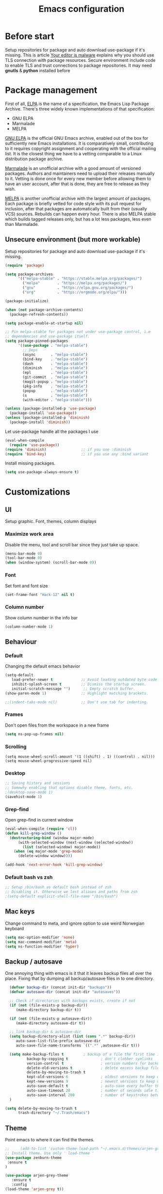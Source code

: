 #+TITLE: Emacs configuration
#+STARTUP: indent
#+OPTIONS: H:5 num:nil tags:nil toc:nil timestamps:t
#+DESCRIPTION: Loading emacs configuration using org-babel
#+TAGS: emacs
#+CATEGORIES: editing

* Before start
  Setup repositories for package and auto download use-package if it's missing.
  This is article [[https://glyph.twistedmatrix.com/2015/11/editor-malware.html][Your editor is malware]] explains why you should use TLS connection with package resources.
  Secure environment include code to enable TLS and trust connections to package repositories.
  It may need *gnutls* & *python* installed before 

* Package management

First of all, [[https://www.gnu.org/software/emacs/manual/html_mono/elisp.html#Package-Archives][ELPA]] is the name of a specification, the Emacs Lisp Package Archive. There's three widely known implementations of that specification:

- GNU ELPA
- Marmalade
- MELPA

[[http://elpa.gnu.org/][GNU ELPA]] is the official GNU Emacs archive, enabled out of the box for sufficiently new Emacs installations. It is comparatively small, contributing to it requires copyright assignment and cooperating with the official mailing list. It is the closest thing we have to a vetting comparable to a Linux distribution package archive.

[[https://marmalade-repo.org/][Marmalade]] is an unofficial archive with a good amount of versioned packages. Authors and maintainers need to upload their releases manually to it. Vetting is done once for every new member before allowing them to have an user account, after that is done, they are free to release as they wish.

[[https://melpa.org/#/][MELPA]] is another unofficial archive with the largest amount of packages. Each package is briefly vetted for code style with its pull request for inclusion, after that packages are automatically built from their (usually VCS) sources. Rebuilds can happen every hour. There is also MELPA stable which builds tagged releases only, but has a lot less packages, less even than Marmalade.

** Unsecure environment (but more workable)

 Setup repositories for package and auto download use-package if it's missing.
   #+BEGIN_SRC emacs-lisp
     (require 'package)

     (setq package-archives
           '(("melpa-stable" . "https://stable.melpa.org/packages/")
             ("melpa"        . "https://melpa.org/packages/")
             ("gnu"          . "https://elpa.gnu.org/packages/")
             ("org"          . "https://orgmode.org/elpa/")))

     (package-initialize)

     (when (not package-archive-contents)
       (package-refresh-contents))

     (setq package-enable-at-startup nil)

     ;; Pin melpa-stable for packages not under use-package control, i.e
     ;; dependencies and use-package itself.
     (setq package-pinned-packages
           '((use-package . "melpa-stable")
             ;; Deps
             (async       . "melpa-stable")
             (bind-key    . "melpa-stable")
             (dash        . "melpa-stable")
             (diminish    . "melpa-stable")
             (epl         . "melpa-stable")
             (git-commit  . "melpa-stable")
             (magit-popup . "melpa-stable")
             (pkg-info    . "melpa-stable")
             (popup       . "melpa-stable")
             (s           . "melpa-stable")
             (with-editor . "melpa-stable")))

     (unless (package-installed-p 'use-package)
       (package-install 'use-package))
     (unless (package-installed-p 'diminish)
       (package-install 'diminish))
   #+END_SRC

   Let use-package handle all the packages I use
   #+BEGIN_SRC emacs-lisp
     (eval-when-compile
       (require 'use-package))
     (require 'diminish)                ;; if you use :diminish
     (require 'bind-key)                ;; if you use any :bind variant
   #+END_SRC

   Install missing packages.
   #+BEGIN_SRC emacs-lisp
     (setq use-package-always-ensure t)
   #+END_SRC
** COMMENT Secure environment

  ;; Should be tested it on linux and mac. 'cuz python may not be installed
  Because Emacs does not distribute trust root certificates. Although the set of cabforum certificates are already probably on your computer in various forms,
  you still have to acquire them in a format usable by Emacs somehow. There are a variety of ways, but in the interests of brevity and cross-platform compatibility, 
  my preferred mechanism is to get the certifi package from PyPI, with python -m pip install --user certifi or similar.

  #+BEGIN_SRC shell :exports none
  python -m pip install --user certifi
  #+END_SRC
  
  There is code which enables trusted certificate to download from repos
  Maybe you'll need *gnutls* & *python* installed first
  #+BEGIN_SRC emacs-lisp
  (require 'cl)
  (setq tls-checktrust t)

  (setq python (or (executable-find "py.exe")
                   (executable-find "python")
                   ))

  (let ((trustfile
         (replace-regexp-in-string
          "\\\\" "/"
          (replace-regexp-in-string
           "\n" ""
           (shell-command-to-string (concat python " -m certifi"))))))
    (setq tls-program
          (list
           (format "gnutls-cli%s --x509cafile %s -p %%p %%h"
                   (if (eq window-system 'w32) ".exe" "") trustfile)))
    (setq gnutls-verify-error t)
    (setq gnutls-trustfiles (list trustfile)))
  #+END_SRC
  Each archive will write its files in a separate archive directory. 
I set secure connection to package repository and because the default setting for package-archives is to use the HTTP access to the GNU archive, I set the variable to `nil` before adding the HTTPS variants.

#+name: credmp-package-infrastructure
#+begin_src emacs-lisp

  (defvar gnu '("gnu" . "https://elpa.gnu.org/packages/"))
  (defvar melpa '("melpa" . "https://melpa.org/packages/"))
  (defvar melpa-stable '("melpa-stable" . "https://stable.melpa.org/packages/"))
  (defvar org-elpa '("org" . "http://orgmode.org/elpa/"))

  (setq package-archives nil)
  (add-to-list 'package-archives melpa-stable t)
  (add-to-list 'package-archives melpa t)
  (add-to-list 'package-archives gnu t)
  (add-to-list 'package-archives org-elpa t)
#+end_src

Initialize the archive and refresh the contents in case there is no cached archive.

#+BEGIN_SRC emacs-lisp
  (package-initialize)

  (unless (and (file-exists-p (concat init-dir "elpa/archives/gnu"))
               (file-exists-p (concat init-dir "elpa/archives/melpa"))
               (file-exists-p (concat init-dir "elpa/archives/melpa-stable")))
    (package-refresh-contents))
#+END_SRC
 
At each *load the package* list will be evaluated and any missing
packages will be installed. The *packages-install* function deals with
this check and takes care of any loading of the packages.

#+name: credmp-package-installer
#+begin_src emacs-lisp
  (defun packages-install (&rest packages)
    (message "running packages-install")
    (mapc (lambda (package)
            (let ((name (car package))
                  (repo (cdr package)))
              (when (not (package-installed-p name))
                (let ((package-archives (list repo)))
                  (package-initialize)
                  (package-install name)))))
          packages)
    (package-initialize)
    (delete-other-windows))
#+end_src

**** Package with dependencies

#+name: credmp-package-installer
#+begin_src emacs-lisp
  ;; Install extensions if they're missing
  (defun init--install-packages ()
    (message "Lets install some packages")
    (packages-install
     ;; Since use-package this is the only entry here
     ;; ALWAYS try to use use-package!
     (cons 'use-package melpa)
     ))

  (condition-case nil
      (init--install-packages)
    (error
     (package-refresh-contents)
     (init--install-packages)))
#+end_src

**** Diminish modes
*TODO: read more about diminish*

#+begin_src emacs-lisp
  (use-package diminish
    :ensure t)
#+end_src

* Customizations
** UI
Setup graphic. Font, themes, column displays
*** Maximize work area
Disable the menu, tool and scroll bar since they just take up space.
#+BEGIN_SRC emacs-lisp
  (menu-bar-mode 0)
  (tool-bar-mode 0)
  (when (window-system) (scroll-bar-mode 0))
#+END_SRC
*** Font
    Set font and font size
    #+BEGIN_SRC emacs-lisp
      (set-frame-font "Hack-12" nil t)
    #+END_SRC
*** Column number
Show column number in the info bar
   #+BEGIN_SRC emacs-lisp
      (column-number-mode 1)
   #+END_SRC
** Behaviour
*** Default
Changing the default emacs behavior
   #+BEGIN_SRC emacs-lisp
     (setq-default
        load-prefer-newer t             ;; Avoid loading outdated byte code files.
        inhibit-splash-screen t         ;; Dismiss the startup screen.
        initial-scratch-message "")      ;; Empty scratch buffer.
     (show-paren-mode 1)                ;; Highlight matching brackets.

     ;;(indent-tabs-mode nil)           ;; Don't use tab for indenting.
   #+END_SRC

*** Frames
 Don't open files from the workspace in a new frame

#+name: credmp-trash
#+begin_src emacs-lisp
  (setq ns-pop-up-frames nil)
#+end_src
*** Scrolling
#+BEGIN_SRC emacs_lisp
(setq mouse-wheel-scroll-amount '(1 ((shift) . 1) ((control) . nil)))
(setq mouse-wheel-progressive-speed nil)
#+END_SRC
*** Desktop
#+BEGIN_SRC emacs-lisp
;; Saving history and sessions
;; Somewhy enabling that options disable theme, fonts, etc.
;(desktop-save-mode 1)
(savehist-mode 1)
#+END_SRC

*** Grep-find
Open grep-find in current window
#+begin_src emacs-lisp
(eval-when-compile (require 'cl))
(defun kill-grep-window ()
  (destructuring-bind (window major-mode)
      (with-selected-window (next-window (selected-window))
        (list (selected-window) major-mode))
    (when (eq major-mode 'grep-mode)
      (delete-window window))))

(add-hook 'next-error-hook 'kill-grep-window)
#+end_src

*** Default bash vs zsh
#+begin_src emacs-lisp
;; Setup /bin/bash as default bash instead of zsh
;; Disabling it. Otherwise we lost aliases and paths from zsh
;(setq-default explicit-shell-file-name "/bin/bash")
#+end_src

** Mac keys 
Change command to meta, and ignore option to use weird Norwegian
keyboard

#+name: credmp-keys
#+begin_src emacs-lisp
  (setq mac-option-modifier 'none)
  (setq mac-command-modifier 'meta)
  (setq ns-function-modifier 'hyper)
#+end_src
** Backup / autosave
   One annoying thing with emacs is it that it leaves backup files all
   over the place.  Fixing that by dumping all backup/autosave files
   in to one directory.
   #+BEGIN_SRC emacs-lisp
      (defvar backup-dir (concat init-dir "backups"))
      (defvar autosave-dir (concat init-dir "autosaves"))

      ;; Check if directories with backups exists, create if not
      (if (not (file-exists-p backup-dir))
         (make-directory backup-dir t))

      (if (not (file-exists-p autosave-dir))
         (make-directory autosave-dir t))

      ;; link backup-dir & autosave-dir 
      (setq backup-directory-alist (list (cons ".*" backup-dir))
	     auto-save-list-file-prefix autosave-dir
	     auto-save-file-name-transforms `((".*" ,autosave-dir t)))

      (setq make-backup-files t         ; backup of a file the first time it is saved.
              backup-by-copying t               ; don't clobber symlinks
              version-control t                 ; version numbers for backup files
              delete-old-versions t             ; delete excess backup files silently
              delete-by-moving-to-trash t
              kept-old-versions 6               ; oldest versions to keep when a new numbered backup is made (default: 2)
              kept-new-versions 9               ; newest versions to keep when a new numbered backup is made (default: 2)
              auto-save-default t               ; auto-save every buffer that visits a file
              auto-save-timeout 20              ; number of seconds idle time before auto-save (default: 30)
              auto-save-interval 200            ; number of keystrokes between auto-saves (default: 300)
      )

    (setq delete-by-moving-to-trash t
          trash-directory "~/.Trash/emacs")

   #+END_SRC

** Theme
Point emacs to where it can find the themes.
   #+BEGIN_SRC emacs-lisp
     ;;     (add-to-list 'custom-theme-load-path "~/.emacs.d/themes/arjen-grey-theme")
     ;; Install theme. Use only ' load-theme '
     (use-package zenburn-theme
      :ensure t
     )

     (use-package arjen-grey-theme
        :ensure t
        :config
     (load-theme 'arjen-grey t))
   #+END_SRC

* Packages
** Emacs
*** Ivy / Swipper / Councel
Use the counsel and swiper packages to make the use of M-x and search a lot easier.

#+BEGIN_SRC emacs-lisp
  (use-package counsel
    :ensure t
    :bind
    (("M-x" . counsel-M-x)
     ("M-y" . counsel-yank-pop)
     :map ivy-minibuffer-map
     ("M-y" . ivy-next-line)))

  (use-package swiper
    :pin melpa-stable
    :diminish ivy-mode
    :ensure t
    :bind*
    (("C-s" . swiper)
     ("C-c C-r" . ivy-resume)
     ("C-x C-f" . counsel-find-file)
     ("C-c h f" . counsel-describe-function)
     ("C-c h v" . counsel-describe-variable)
     ("C-c i u" . counsel-unicode-char)
     ("M-i" . counsel-imenu)
     ("C-c g" . counsel-git)
     ("C-c j" . counsel-git-grep)
     ("C-c k" . counsel-ag)
     ;;      ("C-c l" . scounsel-locate)
     )
    :config
    (progn
      (ivy-mode 1)
      (setq ivy-use-virtual-buffers t)
      (define-key read-expression-map (kbd "C-r") #'counsel-expression-history)
      (ivy-set-actions
       'counsel-find-file
       '(("d" (lambda (x) (delete-file (expand-file-name x)))
          "delete"
          )))
      (ivy-set-actions
       'ivy-switch-buffer
       '(("k"
          (lambda (x)
            (kill-buffer x)
            (ivy--reset-state ivy-last))
          "kill")
         ("j"
          ivy--switch-buffer-other-window-action
          "other window")))))

  (use-package counsel-projectile
    :ensure t
    :config
    (counsel-projectile-mode))

  (use-package ivy-hydra :ensure t)
#+END_SRC

*** Avy
Navigate by searching for a letter on the screen and jumping on it
 #+BEGIN_SRC emacs-lisp
      (use-package avy
        :config
        (setq avy-all-windows nil)
        (setq avy-background t)
        :bind (("M-j" . avy-goto-char))
        :pin melpa-stable)
    #+END_SRC
*** Discover-ability
Pressing command with delay pops up in minibuffer list of commands with descriptions (HOT KEYS)
#+BEGIN_SRC emacs-lisp
(use-package which-key
    :ensure t
    :diminish which-key-mode
    :config
    (which-key-mode))
#+END_SRC

*** Buffer management (ace-window)
Easy move between seperate buffers
#+name: credmp-window
#+begin_src emacs-lisp
  (use-package ace-window
    :ensure t
    :config
    (global-set-key (kbd "C-x o") 'ace-window))

  (use-package ace-jump-mode
    :ensure t
    :config
    (define-key global-map (kbd "C-c SPC") 'ace-jump-mode))
#+end_src
*** Org
#+BEGIN_SRC emacs-lisp
   (eval-after-load "org-indent" '(diminish 'org-indent-mode))
#+END_SRC

** Programming
*** Magit (Version Control)
Magit is the only thing you need when it comes to Version Control (Git)

#+BEGIN_SRC emacs-lisp
  (use-package magit
    :ensure t
    :bind (("C-c m" . magit-status))
    :pin melpa-stable)

  (use-package magit-gitflow
    :ensure t
    :config
    (add-hook 'magit-mode-hook 'turn-on-magit-gitflow)
    :pin melpa-stable)
#+END_SRC

Display the buffer state in the fringe.

#+begin_src emacs-lisp
  (use-package git-gutter
    :ensure t
    :config
    (global-git-gutter-mode +1))
#+end_src
*** AutoComplete
 Packages that helps speed up coding, i.e. auto complete, boiler plates etc
**** Autocomplete
Some people choose Autocomple, some Company. I choose both
#+begin_src emacs-lisp
(use-package auto-complete 
    :ensure t
    :init
(progn
   (ac-config-default)
      (global-auto-complete-mode t)
 ))
#+end_src
**** Company
  Configure company to work similar to auto complete. Disabled most
     backends for c++ when at work as they were either slow, failed to
     find a completion half the time or flat out crashed clang when
     trying to complete stuff. The company-dabbrev-code works similar
     to what I had before with ac.

#+BEGIN_SRC emacs-lisp
       (use-package company
                                               ;:disabled t
         :bind ( ("C-<tab>" . company-complete-common)
                 :map company-active-map
                 ("C-n" . company-select-next)
                 ("C-p" . company-select-previous))
         :init
         ;; List what modes to use company in.
         (add-hook 'after-init-hook 'global-company-mode)
         :config
         (setq company-global-modes '(not shell-mode gud-mode)
               company-idle-delay 0.1
               company-minimum-prefix-length 3
               company-clang-insert-arguments nil
              ; company-dabbrev-downcase nil
              ; company-dabbrev-ignore-case nil
               company-dabbrev-other-buffers t
               company-dabbrev-code-other-buffers t)

         (add-hook 'org-mode-hook
                   (lambda ()
                     ;; Remove dabbrev from org-mode as it's driving me crazy!
                     (set (make-local-variable 'company-backends)
                          (setq-local company-backends
                                      (delete 'company-dabbrev company-backends)))
                     ;; Fixing capf to work with org-mode
                     ;; https://emacs.stackexchange.com/a/21173
                     (add-hook 'completion-at-point-functions
                               'pcomplete-completions-at-point nil t)))
         (add-hook 'emacs-lisp-mode-hook
                   (lambda ()
                     (set (make-local-variable 'company-backends)
                          '((company-capf
                             company-dabbrev-code
                             :separate)))))

         ;; Only reliable backend at work for c-mode TODO: add environment i-am-working
         ; (when i-am-working
         (add-hook 'c-mode-common-hook
                  (lambda ()
                      (set (make-local-variable 'company-backends)
                           '(company-dabbrev-code))))
         ; )
         :pin melpa-stable)
#+END_SRC

#+BEGIN_SRC emacs-lisp
       ;; Shell autocomplete
       (use-package company-shell
         :disabled t
         :after (company)
         :config
         :pin melpa-stable)

#+END_SRC
     
 #+BEGIN_SRC emacs-lisp
      ;; Python autocomplete
      (defun my/python-mode-hook ()
      (add-to-list 'company-backends 'company-jedi))
      
      (use-package company-jedi
      :ensure t
      :after (company)
      :config
      (add-hook 'python-mode-hook 'jedi:setup)
      )
      (add-hook 'python-mode-hook 'my/python-mode-hook)
 #+END_SRC emacs-lisp
     
 Tell emacs it's safe to change these company variables in a
 .dir-locals.el file.
 #+BEGIN_SRC emacs-lisp
       (put 'company-clang-executable 'safe-local-variable #'stringp)
       (put 'company-clang-arguments 'safe-local-variable #'listp)
 #+END_SRC
**** Yasnippet
     Enable yasnippet
     #+BEGIN_SRC emacs-lisp
       (use-package yasnippet
       	 :config
       	 (yas-global-mode 1)
       	 (setq yas-indent-line nil)
       	 :pin melpa-stable)
     #+END_SRC
*** Lint
**** Flycheck

Enable flycheck globably.
Disable clang check, gcc check works better.
#+BEGIN_SRC emacs-lisp
       (use-package flycheck
         :config
         (add-hook 'after-init-hook #'global-flycheck-mode)
         ;; Current version of rst-sphinx for flycheck disabling it
         (add-to-list 'auto-mode-alist '("\\.rst\\'" .
                                         (lambda () (rst-mode) (flycheck-mode -1))))
         :pin melpa-stable)

#+END_SRC
** Programming languages
*** Python
#+BEGIN_SRC emacs-lisp
;; Setup python3 as default
(setq py-python-command "python3")
(setq python-shell-interpreter "python3")

(use-package elpy
    :ensure t
    :config 
    (elpy-enable))

;; Add virtualenv support TODO: Make virtualenv, as described in .zshrc file
(use-package virtualenvwrapper
  :ensure t
  :config
  (venv-initialize-interactive-shells)
  (venv-initialize-eshell))
#+END_SRC emacs-lisp
*** Lisp 
Color haxvalues with their respective color.
    #+BEGIN_SRC emacs-lisp
      (use-package lisp-mode
        :ensure nil ; Built in
        :config
        (defvar hexcolour-keywords
          '(("#[[:xdigit:]]\\{6\\}"
             (0 (put-text-property (match-beginning 0)
                                   (match-end 0)
                                   'face (list :background
                                               (match-string-no-properties 0)))))))
        (add-hook 'lisp-mode-hook
                  (lambda ()
                    (setq show-trailing-whitespace t)
                    (font-lock-add-keywords nil hexcolour-keywords))))
    #+END_SRC

** DevOps
*** Docker
** Texts
*** Markdown
    #+BEGIN_SRC emacs-lisp
      (use-package markdown-mode
       	:pin melpa-stable)
    #+END_SRC

** Misc
*** Multiple cursors
#+begin_src emacs-lisp
(use-package multiple-cursors
:ensure t)
#+end_src
* Key bindings
** Buffer updating
#+begin_src emacs-lisp
(global-set-key (kbd "<f5>") 'revert-buffer)
#+end_src
* COMMENT Custom (disabled)
Load custom plugins/fucntions from folder depends on environment
#+BEGIN_SRC emacs-lisp
   (use-package work
      :disabled t
      :if i-am-working
      :ensure nil
      :load-path "~/.emacs.d/plugins")
#+END_SRC
* TODO
- Why Identation is not working in org
- Add autospelling in .org files
- Add Saving desktop and history sessions. With saving themes
- Add adding workspaces (to quickly go to project)
- Add environment Macbook to load plugins for macbook (load-path ('.../macbook.el') or so)
- Setup correct PATH (watch templates + init.origin.org)
- Add icons (like in sublime folders)
- Auto completition and highlight text in files
- Python support (highlight & autocomplete)
- Move from init.origin to current
- Setup org with visualization miscs
- MAKE TODO: (search by file)
- Make as in [[https://github.com/hlissner/doom-emacs/tree/screenshots][DoomEmacs]]:
  - Tab emulation
  - Visualization of files with icons, branches, etc.
  - Diff in gutter (git)
  - mode-line
  - Line numberring(nlinum)
  - Chech company mode
- Check more plugins [[https://github.com/emacs-tw/awesome-emacs][Here]] [[https://xmodulo.com/best-plugins-to-increase-productivity-on-emacs.html][And here]]
  
- Orgmode for GTD [[https://emacs.cafe/emacs/orgmode/gtd/2017/06/30/orgmode-gtd.html][Here]]
